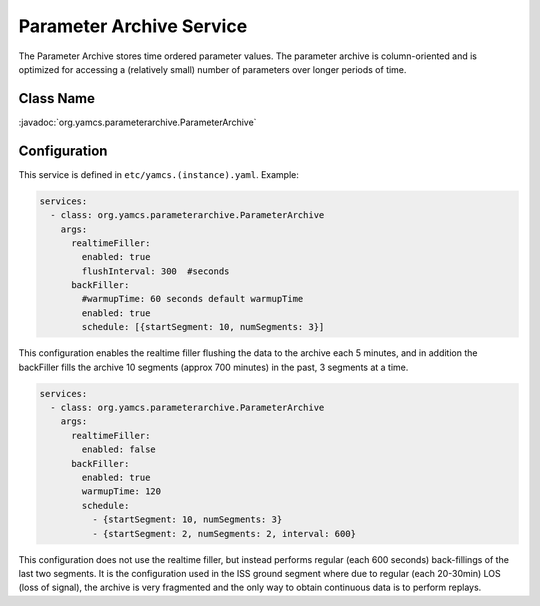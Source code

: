 Parameter Archive Service
=========================

The Parameter Archive stores time ordered parameter values. The parameter archive is column-oriented and is optimized for accessing a (relatively small) number of parameters over longer periods of time.


Class Name
----------

:javadoc:`org.yamcs.parameterarchive.ParameterArchive`


Configuration
-------------

This service is defined in ``etc/yamcs.(instance).yaml``. Example:

.. code-block:: yaml

    services:
      - class: org.yamcs.parameterarchive.ParameterArchive
        args: 
          realtimeFiller:
            enabled: true
            flushInterval: 300  #seconds
          backFiller:
            #warmupTime: 60 seconds default warmupTime
            enabled: true
            schedule: [{startSegment: 10, numSegments: 3}]

This configuration enables the realtime filler flushing the data to the archive each 5 minutes, and in addition the backFiller fills the archive 10 segments (approx 700 minutes) in the past, 3 segments at a time.

.. code-block:: yaml

    services:
      - class: org.yamcs.parameterarchive.ParameterArchive
        args:
          realtimeFiller:
            enabled: false
          backFiller:
            enabled: true
            warmupTime: 120
            schedule:
              - {startSegment: 10, numSegments: 3}
              - {startSegment: 2, numSegments: 2, interval: 600}

This configuration does not use the realtime filler, but instead performs regular (each 600 seconds) back-fillings of the last two segments. It is the configuration used in the ISS ground segment where due to regular (each 20-30min) LOS (loss of signal), the archive is very fragmented and the only way to obtain continuous data is to perform replays.
